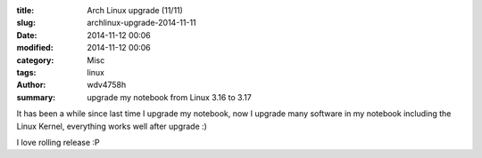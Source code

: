 :title: Arch Linux upgrade (11/11)
:slug: archlinux-upgrade-2014-11-11
:date: 2014-11-12 00:06
:modified: 2014-11-12 00:06
:category: Misc
:tags: linux
:author: wdv4758h
:summary: upgrade my notebook from Linux 3.16 to 3.17

It has been a while since last time I upgrade my notebook,
now I upgrade many software in my notebook including the Linux Kernel,
everything works well after upgrade :)

I love rolling release :P
